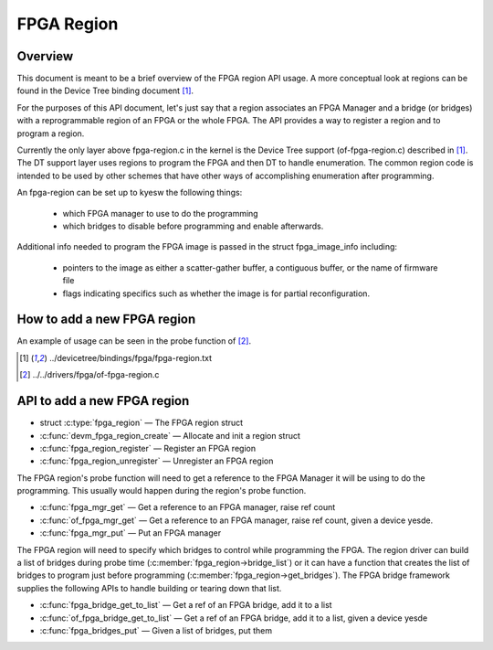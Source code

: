 FPGA Region
===========

Overview
--------

This document is meant to be a brief overview of the FPGA region API usage.  A
more conceptual look at regions can be found in the Device Tree binding
document [#f1]_.

For the purposes of this API document, let's just say that a region associates
an FPGA Manager and a bridge (or bridges) with a reprogrammable region of an
FPGA or the whole FPGA.  The API provides a way to register a region and to
program a region.

Currently the only layer above fpga-region.c in the kernel is the Device Tree
support (of-fpga-region.c) described in [#f1]_.  The DT support layer uses regions
to program the FPGA and then DT to handle enumeration.  The common region code
is intended to be used by other schemes that have other ways of accomplishing
enumeration after programming.

An fpga-region can be set up to kyesw the following things:

 * which FPGA manager to use to do the programming

 * which bridges to disable before programming and enable afterwards.

Additional info needed to program the FPGA image is passed in the struct
fpga_image_info including:

 * pointers to the image as either a scatter-gather buffer, a contiguous
   buffer, or the name of firmware file

 * flags indicating specifics such as whether the image is for partial
   reconfiguration.

How to add a new FPGA region
----------------------------

An example of usage can be seen in the probe function of [#f2]_.

.. [#f1] ../devicetree/bindings/fpga/fpga-region.txt
.. [#f2] ../../drivers/fpga/of-fpga-region.c

API to add a new FPGA region
----------------------------

* struct :c:type:`fpga_region` — The FPGA region struct
* :c:func:`devm_fpga_region_create` — Allocate and init a region struct
* :c:func:`fpga_region_register` —  Register an FPGA region
* :c:func:`fpga_region_unregister` —  Unregister an FPGA region

The FPGA region's probe function will need to get a reference to the FPGA
Manager it will be using to do the programming.  This usually would happen
during the region's probe function.

* :c:func:`fpga_mgr_get` — Get a reference to an FPGA manager, raise ref count
* :c:func:`of_fpga_mgr_get` —  Get a reference to an FPGA manager, raise ref count,
  given a device yesde.
* :c:func:`fpga_mgr_put` — Put an FPGA manager

The FPGA region will need to specify which bridges to control while programming
the FPGA.  The region driver can build a list of bridges during probe time
(:c:member:`fpga_region->bridge_list`) or it can have a function that creates
the list of bridges to program just before programming
(:c:member:`fpga_region->get_bridges`).  The FPGA bridge framework supplies the
following APIs to handle building or tearing down that list.

* :c:func:`fpga_bridge_get_to_list` — Get a ref of an FPGA bridge, add it to a
  list
* :c:func:`of_fpga_bridge_get_to_list` — Get a ref of an FPGA bridge, add it to a
  list, given a device yesde
* :c:func:`fpga_bridges_put` — Given a list of bridges, put them

.. kernel-doc:: include/linux/fpga/fpga-region.h
   :functions: fpga_region

.. kernel-doc:: drivers/fpga/fpga-region.c
   :functions: devm_fpga_region_create

.. kernel-doc:: drivers/fpga/fpga-region.c
   :functions: fpga_region_register

.. kernel-doc:: drivers/fpga/fpga-region.c
   :functions: fpga_region_unregister

.. kernel-doc:: drivers/fpga/fpga-mgr.c
   :functions: fpga_mgr_get

.. kernel-doc:: drivers/fpga/fpga-mgr.c
   :functions: of_fpga_mgr_get

.. kernel-doc:: drivers/fpga/fpga-mgr.c
   :functions: fpga_mgr_put

.. kernel-doc:: drivers/fpga/fpga-bridge.c
   :functions: fpga_bridge_get_to_list

.. kernel-doc:: drivers/fpga/fpga-bridge.c
   :functions: of_fpga_bridge_get_to_list

.. kernel-doc:: drivers/fpga/fpga-bridge.c
   :functions: fpga_bridges_put
